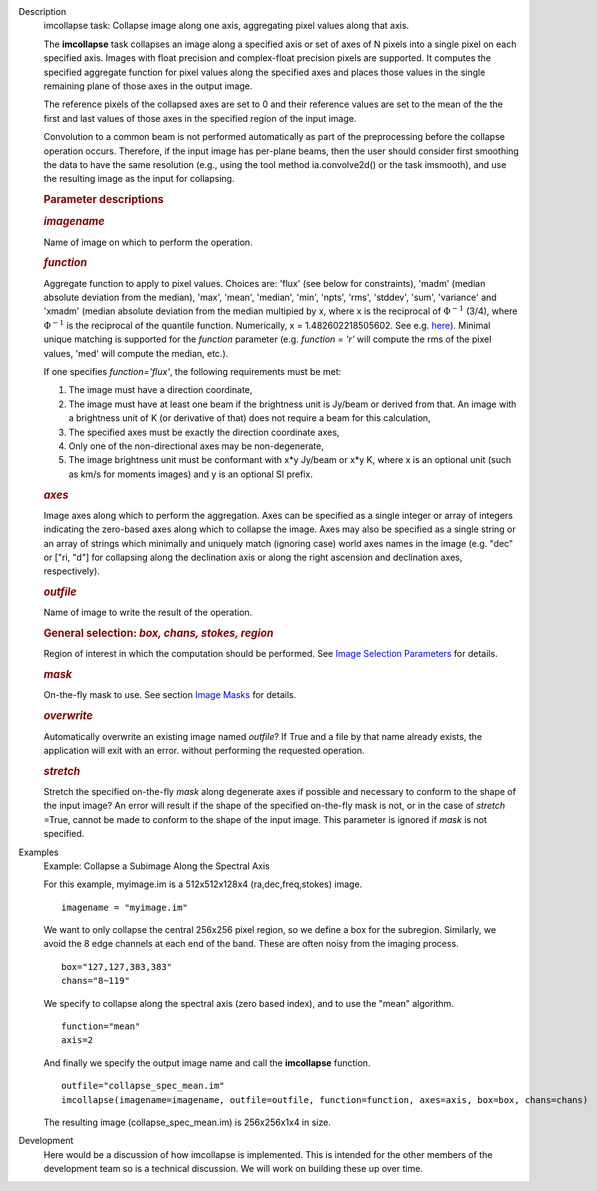 

.. _Description:

Description
   imcollapse task: Collapse image along one axis, aggregating pixel
   values along that axis.
   
   The **imcollapse** task collapses an image along a specified axis
   or set of axes of N pixels into a single pixel on each specified
   axis. Images with float precision and complex-float precision
   pixels are supported. It computes the specified aggregate function
   for pixel values along the specified axes and places those values
   in the single remaining plane of those axes in the output image.
   
   The reference pixels of the collapsed axes are set to 0 and their
   reference values are set to the mean of the the first and last
   values of those axes in the specified region of the input image.
   
   Convolution to a common beam is not performed automatically as
   part of the preprocessing before the collapse operation occurs.
   Therefore, if the input image has per-plane beams, then the user
   should consider first smoothing the data to have the same
   resolution (e.g., using the tool method ia.convolve2d() or the
   task imsmooth), and use the resulting image as the input for
   collapsing.
   
   .. rubric:: Parameter descriptions

   .. rubric:: *imagename*

   Name of image on which to perform the operation.
   
   .. rubric:: *function*

   Aggregate function to apply to pixel values. Choices are: 'flux'
   (see below for constraints), 'madm' (median absolute deviation
   from the median), 'max', 'mean', 'median', 'min', 'npts', 'rms',
   'stddev', 'sum', 'variance' and 'xmadm' (median absolute deviation
   from the median multipied by x, where x is the reciprocal of
   :math:`\Phi^{-1}` (3/4), where :math:`\Phi^{-1}` is the
   reciprocal of the quantile function. Numerically, x =
   1.482602218505602. See e.g.
   `here <https://en.wikipedia.org/wiki/Median_absolute_deviation#Relation_to_standard_deviation>`__).
   Minimal unique matching is supported for the *function* parameter
   (e.g. *function = 'r'* will compute the rms of the pixel values,
   'med' will compute the median, etc.).
   
   If one specifies *function='flux'*, the following requirements
   must be met:
   
   #. The image must have a direction coordinate,
   #. The image must have at least one beam if the brightness unit is
      Jy/beam or derived from that. An image with a brightness unit
      of K (or derivative of that) does not require a beam for this
      calculation,
   #. The specified axes must be exactly the direction coordinate
      axes,
   #. Only one of the non-directional axes may be non-degenerate,
   #. The image brightness unit must be conformant with x*y Jy/beam
      or x*y K, where x is an optional unit (such as km/s for moments
      images) and y is an optional SI prefix.
   
   .. rubric:: *axes*

   Image axes along which to perform the aggregation. Axes can be
   specified as a single integer or array of integers indicating the
   zero-based axes along which to collapse the image. Axes may also
   be specified as a single string or an array of strings which
   minimally and uniquely match (ignoring case) world axes names in
   the image (e.g. "dec" or ["ri, "d"] for collapsing along the
   declination axis or along the right ascension and declination
   axes, respectively).
   
   .. rubric:: *outfile*

   Name of image to write the result of the operation.
   
   .. rubric:: General selection:  *box, chans, stokes, region*
      
   
   Region of interest in which the computation should be performed.
   See `Image Selection
   Parameters <https://casa.nrao.edu/casadocs-devel/stable/imaging/image-analysis/image-selection-parameters>`__
   for details.
   
   .. rubric:: *mask*

   On-the-fly mask to use. See section `Image
   Masks <https://casa.nrao.edu/casadocs-devel/stable/imaging/image-analysis/image-masks>`__
   for details.
   
   .. rubric:: *overwrite*
   
   Automatically overwrite an existing image named *outfile*? If True
   and a file by that name already exists, the application will exit
   with an error. without performing the requested operation.
   
   .. rubric:: *stretch*
   
   Stretch the specified on-the-fly *mask* along degenerate axes if
   possible and necessary to conform to the shape of the input image?
   An error will result if the shape of the specified on-the-fly mask
   is not, or in the case of *stretch* =True, cannot be made to
   conform to the shape of the input image. This parameter is ignored
   if *mask* is not specified.
   

.. _Examples:

Examples
   Example: Collapse a Subimage Along the Spectral Axis

   For this example, myimage.im is a 512x512x128x4
   (ra,dec,freq,stokes) image.
   
   ::
   
      imagename = "myimage.im"
   
   We want to only collapse the central 256x256 pixel region, so we
   define a box for the subregion.  Similarly, we avoid the 8 edge
   channels at each end of the band. These are often noisy from the
   imaging process.
   
   ::
   
      box="127,127,383,383"
      chans="8~119"
   
   We specify to collapse along the spectral axis (zero based
   index),  and to use the "mean" algorithm.
   
   ::
   
      function="mean"
      axis=2
   
   And finally we specify the output image name and call the
   **imcollapse** function.
   
   ::
   
      outfile="collapse_spec_mean.im"
      imcollapse(imagename=imagename, outfile=outfile, function=function, axes=axis, box=box, chans=chans)
   
   The resulting image (collapse_spec_mean.im) is 256x256x1x4 in
   size.
   

.. _Development:

Development
   Here would be a discussion of how imcollapse is implemented.  This
   is intended for the other members of the development team so is a
   technical discussion.  We will work on building these up over
   time.
   